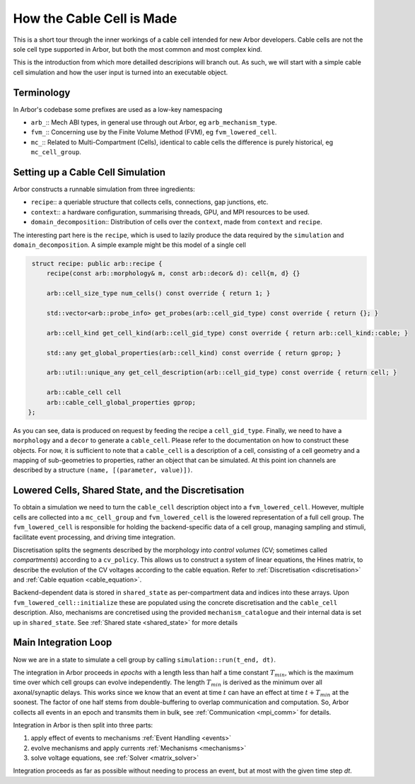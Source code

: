 .. _cable_cell:

How the Cable Cell is Made
==========================

This is a short tour through the inner workings of a cable cell intended for new
Arbor developers. Cable cells are not the sole cell type supported in Arbor, but
both the most common and most complex kind.

This is the introduction from which more detailled descripions will branch out.
As such, we will start with a simple cable cell simulation and how the user input
is turned into an executable object.

Terminology
-----------

In Arbor's codebase some prefixes are used as a low-key namespacing

- ``arb_``:: Mech ABI types, in general use through out Arbor, eg
  ``arb_mechanism_type``.
- ``fvm_``:: Concerning use by the Finite Volume Method (FVM), eg
  ``fvm_lowered_cell``.
- ``mc_``:: Related to Multi-Compartment (Cells), identical to cable cells the
  difference is purely historical, eg ``mc_cell_group``.

Setting up a Cable Cell Simulation
----------------------------------

Arbor constructs a runnable simulation from three ingredients:

- ``recipe``:: a queriable structure that collects cells, connections, gap
  junctions, etc.
- ``context``:: a hardware configuration, summarising threads, GPU, and MPI
  resources to be used.
- ``domain_decomposition``:: Distribution of cells over the ``context``, made
  from ``context`` and ``recipe``.

The interesting part here is the ``recipe``, which is used to lazily produce the
data required by the ``simulation`` and ``domain_decomposition``. A simple example
might be this model of a single cell

.. code:: c++

   struct recipe: public arb::recipe {
       recipe(const arb::morphology& m, const arb::decor& d): cell{m, d} {}

       arb::cell_size_type num_cells() const override { return 1; }

       std::vector<arb::probe_info> get_probes(arb::cell_gid_type) const override { return {}; }

       arb::cell_kind get_cell_kind(arb::cell_gid_type) const override { return arb::cell_kind::cable; }

       std::any get_global_properties(arb::cell_kind) const override { return gprop; }

       arb::util::unique_any get_cell_description(arb::cell_gid_type) const override { return cell; }

       arb::cable_cell cell
       arb::cable_cell_global_properties gprop;
  };

As you can see, data is produced on request by feeding the recipe a
``cell_gid_type``. Finally, we need to have a ``morphology`` and a ``decor`` to
generate a ``cable_cell``. Please refer to the documentation on how to construct
these objects. For now, it is sufficient to note that a ``cable_cell`` is a
description of a cell, consisting of a cell geometry and a mapping of
sub-geometries to properties, rather an object that can be simulated. At this point
ion channels are described by a structure ``(name, [(parameter, value)])``.

Lowered Cells, Shared State, and the Discretisation
---------------------------------------------------

To obtain a simulation we need to turn the ``cable_cell`` description object
into a ``fvm_lowered_cell``. However, multiple cells are collected into a
``mc_cell_group`` and ``fvm_lowered_cell`` is the lowered representation of a
full cell group. The ``fvm_lowered_cell`` is responsible for holding the
backend-specific data of a cell group, managing sampling and stimuli, facilitate
event processing, and driving time integration.

Discretisation splits the segments described by the morphology into *control
volumes* (CV; sometimes called *compartments*) according to a ``cv_policy``.
This allows us to construct a system of linear equations, the Hines matrix, to
describe the evolution of the CV voltages according to the cable equation. Refer
to :ref:`Discretisation <discretisation>` and :ref:`Cable equation
<cable_equation>`.

Backend-dependent data is stored in ``shared_state`` as per-compartment data and
indices into these arrays. Upon ``fvm_lowered_cell::initialize`` these are
populated using the concrete discretisation and the ``cable_cell`` description.
Also, mechanisms are concretised using the provided ``mechanism_catalogue`` and
their internal data is set up in ``shared_state``. See :ref:`Shared state <shared_state>`
for more details

Main Integration Loop
---------------------

Now we are in a state to simulate a cell group by calling
``simulation::run(t_end, dt)``.

The integration in Arbor proceeds in *epochs* with a length less than half a
time constant :math:`T_{min}`, which is the maximum time over which cell groups
can evolve independently. The length :math:`T_{min}` is derived as the minimum over all
axonal/synaptic delays. This works since we know that an event at time :math:`t`
can have an effect at time :math:`t + T_{min}` at the soonest. The factor of one
half stems from double-buffering to overlap communication and computation. So,
Arbor collects all events in an epoch and transmits them in bulk, see
:ref:`Communication <mpi_comm>` for details.

Integration in Arbor is then split into three parts:

1. apply effect of events to mechanisms :ref:`Event Handling <events>`
2. evolve mechanisms and apply currents :ref:`Mechanisms <mechanisms>`
3. solve voltage equations, see :ref:`Solver <matrix_solver>`

Integration proceeds as far as possible without needing to process an event, but
at most with the given time step `dt`.
